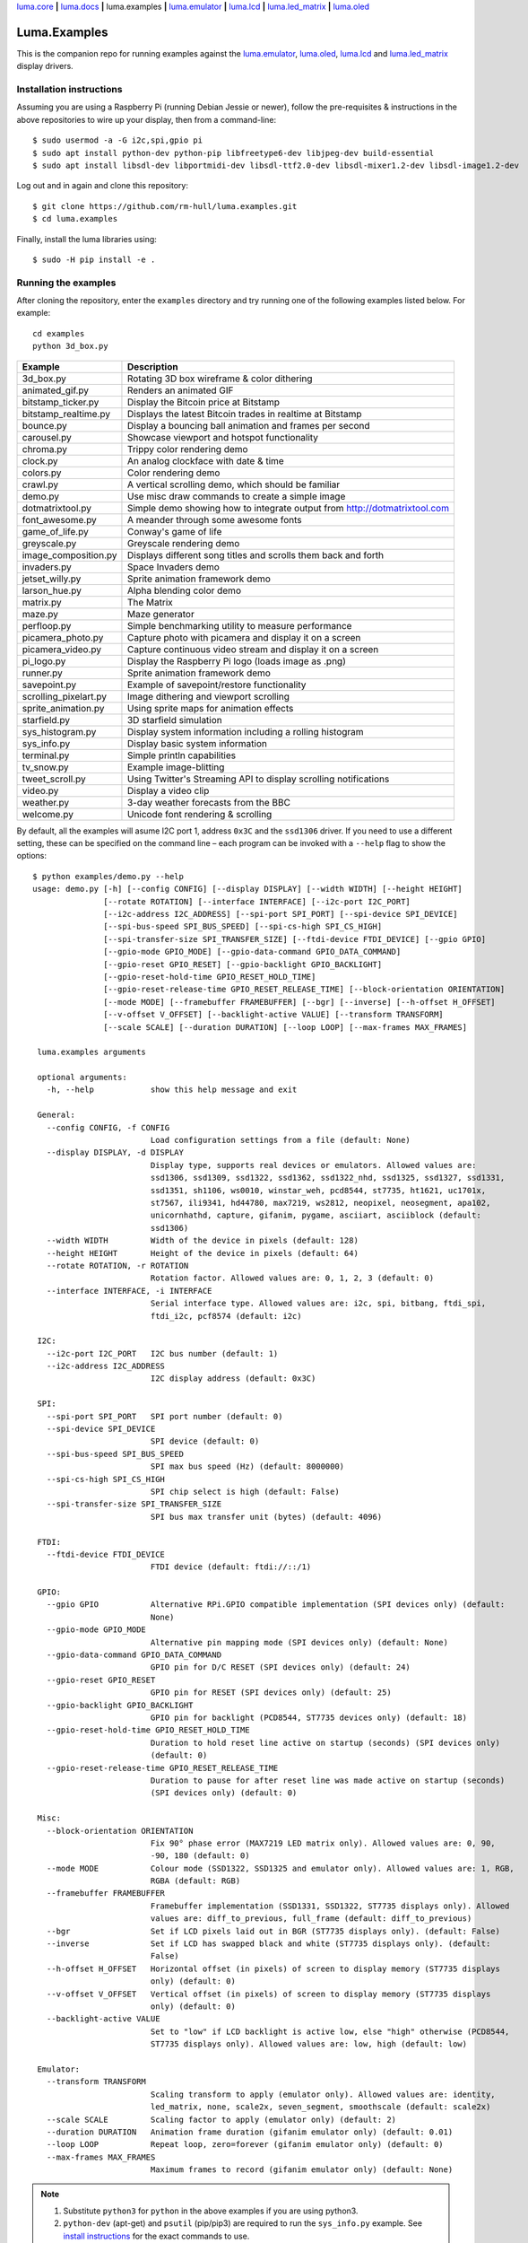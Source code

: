 `luma.core <https://github.com/rm-hull/luma.core>`__ **|**
`luma.docs <https://github.com/rm-hull/luma.docs>`__ **|**
luma.examples **|**
`luma.emulator <https://github.com/rm-hull/luma.emulator>`__ **|**
`luma.lcd <https://github.com/rm-hull/luma.lcd>`__ **|**
`luma.led_matrix <https://github.com/rm-hull/luma.led_matrix>`__ **|**
`luma.oled <https://github.com/rm-hull/luma.oled>`__

Luma.Examples
=============

.. image:: https://travis-ci.org/rm-hull/luma.examples.svg?branch=master
   :target: https://travis-ci.org/rm-hull/luma.examples

.. image:: https://img.shields.io/maintenance/yes/2020.svg?maxAge=2592000

This is the companion repo for running examples against the `luma.emulator <https://github.com/rm-hull/luma.emulator>`_,
`luma.oled <https://github.com/rm-hull/luma.oled>`_, `luma.lcd <https://github.com/rm-hull/luma.lcd>`_ and `luma.led_matrix <https://github.com/rm-hull/luma.led_matrix>`_ display drivers.

Installation instructions
-------------------------
Assuming you are using a Raspberry Pi (running Debian Jessie or newer), follow the pre-requisites &
instructions in the above repositories to wire up your display, then from a command-line::

  $ sudo usermod -a -G i2c,spi,gpio pi
  $ sudo apt install python-dev python-pip libfreetype6-dev libjpeg-dev build-essential
  $ sudo apt install libsdl-dev libportmidi-dev libsdl-ttf2.0-dev libsdl-mixer1.2-dev libsdl-image1.2-dev

Log out and in again and clone this repository::

  $ git clone https://github.com/rm-hull/luma.examples.git
  $ cd luma.examples

Finally, install the luma libraries using::

  $ sudo -H pip install -e .


Running the examples
--------------------
After cloning the repository, enter the ``examples`` directory and try running
one of the following examples listed below. For example::

  cd examples
  python 3d_box.py

========================= ================================================================
Example                   Description
========================= ================================================================
3d_box.py                 Rotating 3D box wireframe & color dithering
animated_gif.py           Renders an animated GIF
bitstamp_ticker.py        Display the Bitcoin price at Bitstamp
bitstamp_realtime.py      Displays the latest Bitcoin trades in realtime at Bitstamp
bounce.py                 Display a bouncing ball animation and frames per second
carousel.py               Showcase viewport and hotspot functionality
chroma.py                 Trippy color rendering demo
clock.py                  An analog clockface with date & time
colors.py                 Color rendering demo
crawl.py                  A vertical scrolling demo, which should be familiar
demo.py                   Use misc draw commands to create a simple image
dotmatrixtool.py          Simple demo showing how to integrate output from http://dotmatrixtool.com
font_awesome.py           A meander through some awesome fonts
game_of_life.py           Conway's game of life
greyscale.py              Greyscale rendering demo
image_composition.py      Displays different song titles and scrolls them back and forth
invaders.py               Space Invaders demo
jetset_willy.py           Sprite animation framework demo
larson_hue.py             Alpha blending color demo
matrix.py                 The Matrix
maze.py                   Maze generator
perfloop.py               Simple benchmarking utility to measure performance
picamera_photo.py         Capture photo with picamera and display it on a screen
picamera_video.py         Capture continuous video stream and display it on a screen
pi_logo.py                Display the Raspberry Pi logo (loads image as .png)
runner.py                 Sprite animation framework demo
savepoint.py              Example of savepoint/restore functionality
scrolling_pixelart.py     Image dithering and viewport scrolling
sprite_animation.py       Using sprite maps for animation effects
starfield.py              3D starfield simulation
sys_histogram.py          Display system information including a rolling histogram
sys_info.py               Display basic system information
terminal.py               Simple println capabilities
tv_snow.py                Example image-blitting
tweet_scroll.py           Using Twitter's Streaming API to display scrolling notifications
video.py                  Display a video clip
weather.py                3-day weather forecasts from the BBC
welcome.py                Unicode font rendering & scrolling
========================= ================================================================

By default, all the examples will asume I2C port 1, address ``0x3C`` and the
``ssd1306`` driver.  If you need to use a different setting, these can be
specified on the command line – each program can be invoked with a ``--help``
flag to show the options::

   $ python examples/demo.py --help
   usage: demo.py [-h] [--config CONFIG] [--display DISPLAY] [--width WIDTH] [--height HEIGHT]
                  [--rotate ROTATION] [--interface INTERFACE] [--i2c-port I2C_PORT]
                  [--i2c-address I2C_ADDRESS] [--spi-port SPI_PORT] [--spi-device SPI_DEVICE]
                  [--spi-bus-speed SPI_BUS_SPEED] [--spi-cs-high SPI_CS_HIGH]
                  [--spi-transfer-size SPI_TRANSFER_SIZE] [--ftdi-device FTDI_DEVICE] [--gpio GPIO]
                  [--gpio-mode GPIO_MODE] [--gpio-data-command GPIO_DATA_COMMAND]
                  [--gpio-reset GPIO_RESET] [--gpio-backlight GPIO_BACKLIGHT]
                  [--gpio-reset-hold-time GPIO_RESET_HOLD_TIME]
                  [--gpio-reset-release-time GPIO_RESET_RELEASE_TIME] [--block-orientation ORIENTATION]
                  [--mode MODE] [--framebuffer FRAMEBUFFER] [--bgr] [--inverse] [--h-offset H_OFFSET]
                  [--v-offset V_OFFSET] [--backlight-active VALUE] [--transform TRANSFORM]
                  [--scale SCALE] [--duration DURATION] [--loop LOOP] [--max-frames MAX_FRAMES]

    luma.examples arguments

    optional arguments:
      -h, --help            show this help message and exit

    General:
      --config CONFIG, -f CONFIG
                            Load configuration settings from a file (default: None)
      --display DISPLAY, -d DISPLAY
                            Display type, supports real devices or emulators. Allowed values are:
                            ssd1306, ssd1309, ssd1322, ssd1362, ssd1322_nhd, ssd1325, ssd1327, ssd1331,
                            ssd1351, sh1106, ws0010, winstar_weh, pcd8544, st7735, ht1621, uc1701x,
                            st7567, ili9341, hd44780, max7219, ws2812, neopixel, neosegment, apa102,
                            unicornhathd, capture, gifanim, pygame, asciiart, asciiblock (default:
                            ssd1306)
      --width WIDTH         Width of the device in pixels (default: 128)
      --height HEIGHT       Height of the device in pixels (default: 64)
      --rotate ROTATION, -r ROTATION
                            Rotation factor. Allowed values are: 0, 1, 2, 3 (default: 0)
      --interface INTERFACE, -i INTERFACE
                            Serial interface type. Allowed values are: i2c, spi, bitbang, ftdi_spi,
                            ftdi_i2c, pcf8574 (default: i2c)

    I2C:
      --i2c-port I2C_PORT   I2C bus number (default: 1)
      --i2c-address I2C_ADDRESS
                            I2C display address (default: 0x3C)

    SPI:
      --spi-port SPI_PORT   SPI port number (default: 0)
      --spi-device SPI_DEVICE
                            SPI device (default: 0)
      --spi-bus-speed SPI_BUS_SPEED
                            SPI max bus speed (Hz) (default: 8000000)
      --spi-cs-high SPI_CS_HIGH
                            SPI chip select is high (default: False)
      --spi-transfer-size SPI_TRANSFER_SIZE
                            SPI bus max transfer unit (bytes) (default: 4096)

    FTDI:
      --ftdi-device FTDI_DEVICE
                            FTDI device (default: ftdi://::/1)

    GPIO:
      --gpio GPIO           Alternative RPi.GPIO compatible implementation (SPI devices only) (default:
                            None)
      --gpio-mode GPIO_MODE
                            Alternative pin mapping mode (SPI devices only) (default: None)
      --gpio-data-command GPIO_DATA_COMMAND
                            GPIO pin for D/C RESET (SPI devices only) (default: 24)
      --gpio-reset GPIO_RESET
                            GPIO pin for RESET (SPI devices only) (default: 25)
      --gpio-backlight GPIO_BACKLIGHT
                            GPIO pin for backlight (PCD8544, ST7735 devices only) (default: 18)
      --gpio-reset-hold-time GPIO_RESET_HOLD_TIME
                            Duration to hold reset line active on startup (seconds) (SPI devices only)
                            (default: 0)
      --gpio-reset-release-time GPIO_RESET_RELEASE_TIME
                            Duration to pause for after reset line was made active on startup (seconds)
                            (SPI devices only) (default: 0)

    Misc:
      --block-orientation ORIENTATION
                            Fix 90° phase error (MAX7219 LED matrix only). Allowed values are: 0, 90,
                            -90, 180 (default: 0)
      --mode MODE           Colour mode (SSD1322, SSD1325 and emulator only). Allowed values are: 1, RGB,
                            RGBA (default: RGB)
      --framebuffer FRAMEBUFFER
                            Framebuffer implementation (SSD1331, SSD1322, ST7735 displays only). Allowed
                            values are: diff_to_previous, full_frame (default: diff_to_previous)
      --bgr                 Set if LCD pixels laid out in BGR (ST7735 displays only). (default: False)
      --inverse             Set if LCD has swapped black and white (ST7735 displays only). (default:
                            False)
      --h-offset H_OFFSET   Horizontal offset (in pixels) of screen to display memory (ST7735 displays
                            only) (default: 0)
      --v-offset V_OFFSET   Vertical offset (in pixels) of screen to display memory (ST7735 displays
                            only) (default: 0)
      --backlight-active VALUE
                            Set to "low" if LCD backlight is active low, else "high" otherwise (PCD8544,
                            ST7735 displays only). Allowed values are: low, high (default: low)

    Emulator:
      --transform TRANSFORM
                            Scaling transform to apply (emulator only). Allowed values are: identity,
                            led_matrix, none, scale2x, seven_segment, smoothscale (default: scale2x)
      --scale SCALE         Scaling factor to apply (emulator only) (default: 2)
      --duration DURATION   Animation frame duration (gifanim emulator only) (default: 0.01)
      --loop LOOP           Repeat loop, zero=forever (gifanim emulator only) (default: 0)
      --max-frames MAX_FRAMES
                            Maximum frames to record (gifanim emulator only) (default: None)

.. note::
   #. Substitute ``python3`` for ``python`` in the above examples if you are using python3.
   #. ``python-dev`` (apt-get) and ``psutil`` (pip/pip3) are required to run the ``sys_info.py``
      example. See `install instructions <https://github.com/rm-hull/luma.examples/blob/master/examples/sys_info.py#L10-L13>`_ for the exact commands to use.

Emulators
^^^^^^^^^
There are various display emulators available for running code against, for debugging
and screen capture functionality:

* The `luma.emulator.device.capture` device will persist a numbered PNG file to
  disk every time its ``display`` method is called.

* The `luma.emulator.device.gifanim` device will record every image when its ``display``
  method is called, and on program exit (or Ctrl-C), will assemble the images into an
  animated GIF.

* The `luma.emulator.device.pygame` device uses the `pygame` library to
  render the displayed image to a pygame display surface.

Invoke the demos with::

  $ python examples/clock.py --display capture

or::

  $ python examples/clock.py --display pygame

Documentation
-------------
Full documentation with installation instructions can be found in:

* https://luma-oled.readthedocs.io
* https://luma-lcd.readthedocs.io
* https://luma-led-matrix.readthedocs.io
* https://luma-core.readthedocs.io
* https://luma-emulator.readthedocs.io

License
-------
The MIT License (MIT)

Copyright (c) 2017-2020 Richard Hull & Contributors

Permission is hereby granted, free of charge, to any person obtaining a copy
of this software and associated documentation files (the "Software"), to deal
in the Software without restriction, including without limitation the rights
to use, copy, modify, merge, publish, distribute, sublicense, and/or sell
copies of the Software, and to permit persons to whom the Software is
furnished to do so, subject to the following conditions:

The above copyright notice and this permission notice shall be included in all
copies or substantial portions of the Software.

THE SOFTWARE IS PROVIDED "AS IS", WITHOUT WARRANTY OF ANY KIND, EXPRESS OR
IMPLIED, INCLUDING BUT NOT LIMITED TO THE WARRANTIES OF MERCHANTABILITY,
FITNESS FOR A PARTICULAR PURPOSE AND NONINFRINGEMENT. IN NO EVENT SHALL THE
AUTHORS OR COPYRIGHT HOLDERS BE LIABLE FOR ANY CLAIM, DAMAGES OR OTHER
LIABILITY, WHETHER IN AN ACTION OF CONTRACT, TORT OR OTHERWISE, ARISING FROM,
OUT OF OR IN CONNECTION WITH THE SOFTWARE OR THE USE OR OTHER DEALINGS IN THE
SOFTWARE.
